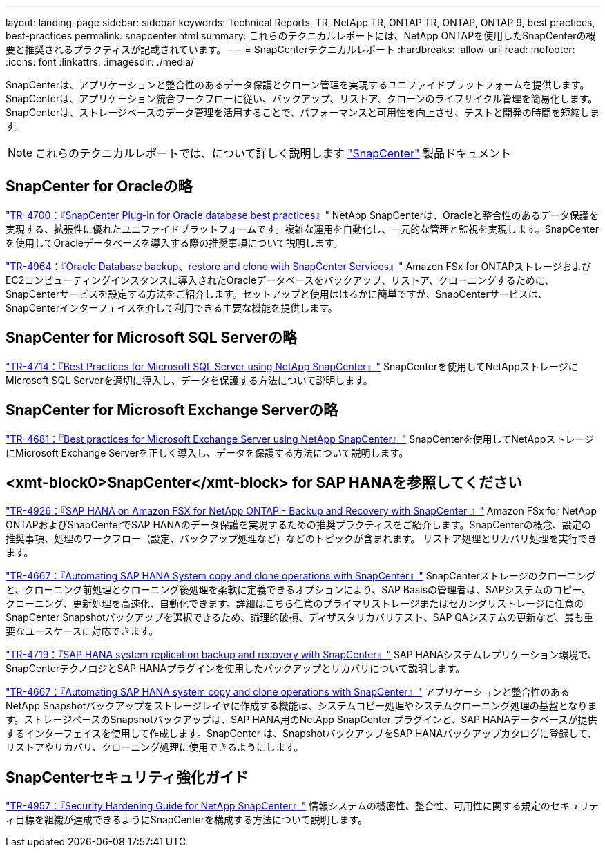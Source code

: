 ---
layout: landing-page 
sidebar: sidebar 
keywords: Technical Reports, TR, NetApp TR, ONTAP TR, ONTAP, ONTAP 9, best practices, best-practices 
permalink: snapcenter.html 
summary: これらのテクニカルレポートには、NetApp ONTAPを使用したSnapCenterの概要と推奨されるプラクティスが記載されています。 
---
= SnapCenterテクニカルレポート
:hardbreaks:
:allow-uri-read: 
:nofooter: 
:icons: font
:linkattrs: 
:imagesdir: ./media/


[role="lead"]
SnapCenterは、アプリケーションと整合性のあるデータ保護とクローン管理を実現するユニファイドプラットフォームを提供します。SnapCenterは、アプリケーション統合ワークフローに従い、バックアップ、リストア、クローンのライフサイクル管理を簡易化します。SnapCenterは、ストレージベースのデータ管理を活用することで、パフォーマンスと可用性を向上させ、テストと開発の時間を短縮します。

[NOTE]
====
これらのテクニカルレポートでは、について詳しく説明します link:https://docs.netapp.com/us-en/snapcenter/index.html["SnapCenter"] 製品ドキュメント

====


== SnapCenter for Oracleの略

link:https://www.netapp.com/pdf.html?item=/media/12403-tr4700.pdf["TR-4700：『SnapCenter Plug-in for Oracle database best practices』"^]
NetApp SnapCenterは、Oracleと整合性のあるデータ保護を実現する、拡張性に優れたユニファイドプラットフォームです。複雑な運用を自動化し、一元的な管理と監視を実現します。SnapCenterを使用してOracleデータベースを導入する際の推奨事項について説明します。

link:https://docs.netapp.com/us-en/netapp-solutions/databases/snapctr_svcs_ora.html["TR-4964：『Oracle Database backup、restore and clone with SnapCenter Services』"]
Amazon FSx for ONTAPストレージおよびEC2コンピューティングインスタンスに導入されたOracleデータベースをバックアップ、リストア、クローニングするために、SnapCenterサービスを設定する方法をご紹介します。セットアップと使用ははるかに簡単ですが、SnapCenterサービスは、SnapCenterインターフェイスを介して利用できる主要な機能を提供します。



== SnapCenter for Microsoft SQL Serverの略

link:https://www.netapp.com/pdf.html?item=/media/12400-tr4714.pdf["TR-4714：『Best Practices for Microsoft SQL Server using NetApp SnapCenter』"^]
SnapCenterを使用してNetAppストレージにMicrosoft SQL Serverを適切に導入し、データを保護する方法について説明します。



== SnapCenter for Microsoft Exchange Serverの略

link:https://www.netapp.com/es/pdf.html?item=/es/media/12398-tr-4681.pdf["TR-4681：『Best practices for Microsoft Exchange Server using NetApp SnapCenter』"^]
SnapCenterを使用してNetAppストレージにMicrosoft Exchange Serverを正しく導入し、データを保護する方法について説明します。



== <xmt-block0>SnapCenter</xmt-block> for SAP HANAを参照してください

link:https://docs.netapp.com/us-en/netapp-solutions-sap/backup/amazon-fsx-overview.html["TR-4926：『SAP HANA on Amazon FSX for NetApp ONTAP - Backup and Recovery with SnapCenter 』"]
Amazon FSx for NetApp ONTAPおよびSnapCenterでSAP HANAのデータ保護を実現するための推奨プラクティスをご紹介します。SnapCenterの概念、設定の推奨事項、処理のワークフロー（設定、バックアップ処理など）などのトピックが含まれます。 リストア処理とリカバリ処理を実行できます。

link:https://docs.netapp.com/us-en/netapp-solutions-sap/lifecycle/sc-copy-clone-introduction.html["TR-4667：『Automating SAP HANA System copy and clone operations with SnapCenter』"]
SnapCenterストレージのクローニングと、クローニング前処理とクローニング後処理を柔軟に定義できるオプションにより、SAP Basisの管理者は、SAPシステムのコピー、クローニング、更新処理を高速化、自動化できます。詳細はこちら任意のプライマリストレージまたはセカンダリストレージに任意のSnapCenter Snapshotバックアップを選択できるため、論理的破損、ディザスタリカバリテスト、SAP QAシステムの更新など、最も重要なユースケースに対応できます。

link:https://www.netapp.com/pdf.html?item=/media/17030-tr4719.pdf["TR-4719：『SAP HANA system replication backup and recovery with SnapCenter』"^]
SAP HANAシステムレプリケーション環境で、SnapCenterテクノロジとSAP HANAプラグインを使用したバックアップとリカバリについて説明します。

link:https://docs.netapp.com/us-en/netapp-solutions-sap/lifecycle/sc-copy-clone-introduction.html["TR-4667：『Automating SAP HANA system copy and clone operations with SnapCenter』"]
アプリケーションと整合性のあるNetApp Snapshotバックアップをストレージレイヤに作成する機能は、システムコピー処理やシステムクローニング処理の基盤となります。ストレージベースのSnapshotバックアップは、SAP HANA用のNetApp SnapCenter プラグインと、SAP HANAデータベースが提供するインターフェイスを使用して作成します。SnapCenter は、SnapshotバックアップをSAP HANAバックアップカタログに登録して、リストアやリカバリ、クローニング処理に使用できるようにします。



== SnapCenterセキュリティ強化ガイド

link:https://www.netapp.com/pdf.html?item=/media/82393-tr-4957.pdf["TR-4957：『Security Hardening Guide for NetApp SnapCenter』"^]
情報システムの機密性、整合性、可用性に関する規定のセキュリティ目標を組織が達成できるようにSnapCenterを構成する方法について説明します。
